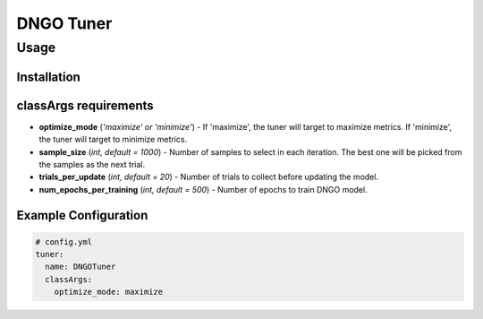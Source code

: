 DNGO Tuner
==========

Usage
-----

Installation
^^^^^^^^^^^^

classArgs requirements
^^^^^^^^^^^^^^^^^^^^^^

* **optimize_mode** (*'maximize' or 'minimize'*) - If 'maximize', the tuner will target to maximize metrics. If 'minimize', the tuner will target to minimize metrics.
* **sample_size** (*int, default = 1000*) - Number of samples to select in each iteration. The best one will be picked from the samples as the next trial.
* **trials_per_update** (*int, default = 20*) - Number of trials to collect before updating the model.
* **num_epochs_per_training** (*int, default = 500*) - Number of epochs to train DNGO model.

Example Configuration
^^^^^^^^^^^^^^^^^^^^^

.. code-block:: yaml

   # config.yml
   tuner:
     name: DNGOTuner
     classArgs:
       optimize_mode: maximize
